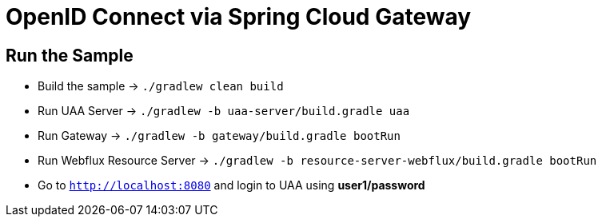 = OpenID Connect via Spring Cloud Gateway

== Run the Sample

* Build the sample -> `./gradlew clean build`
* Run UAA Server -> `./gradlew -b uaa-server/build.gradle uaa`
* Run Gateway -> `./gradlew -b gateway/build.gradle bootRun`
* Run Webflux Resource Server -> `./gradlew -b resource-server-webflux/build.gradle bootRun`
* Go to `http://localhost:8080` and login to UAA using *user1/password*
